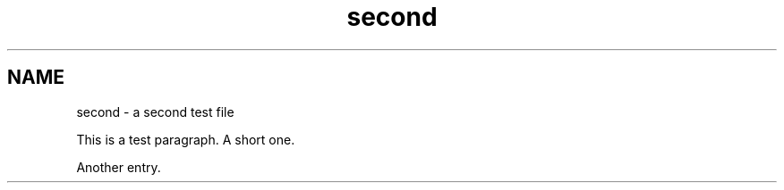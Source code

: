 .TH second 1
.SH NAME
second \- a second test file

This is a test paragraph.  
A short one.

Another entry.
